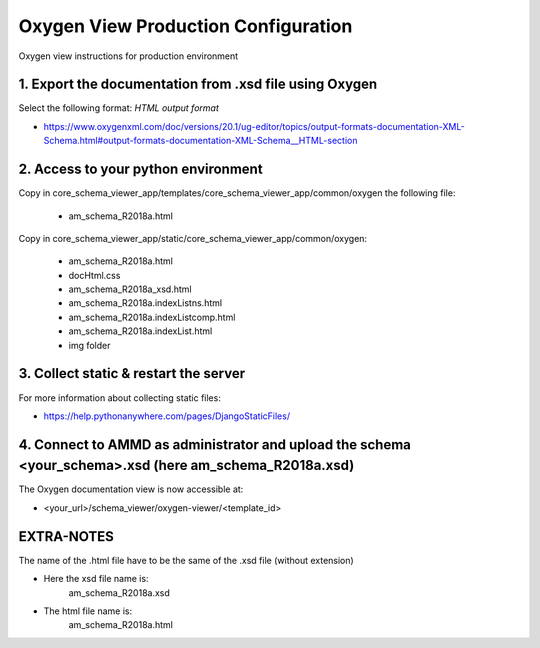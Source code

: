 Oxygen View Production Configuration
====================================

Oxygen view instructions for production environment


1. Export the documentation from .xsd file using Oxygen
-------------------------------------------------------

Select the following format: *HTML output format*

- https://www.oxygenxml.com/doc/versions/20.1/ug-editor/topics/output-formats-documentation-XML-Schema.html#output-formats-documentation-XML-Schema__HTML-section


2. Access to your python environment
------------------------------------

Copy in core_schema_viewer_app/templates/core_schema_viewer_app/common/oxygen the following file:

    - am_schema_R2018a.html

Copy in core_schema_viewer_app/static/core_schema_viewer_app/common/oxygen:

    - am_schema_R2018a.html
    - docHtml.css
    - am_schema_R2018a_xsd.html
    - am_schema_R2018a.indexListns.html
    - am_schema_R2018a.indexListcomp.html
    - am_schema_R2018a.indexList.html
    - img folder


3. Collect static & restart the server
--------------------------------------

For more information about collecting static files:

- https://help.pythonanywhere.com/pages/DjangoStaticFiles/


4. Connect to AMMD as administrator and upload the schema <your_schema>.xsd (here am_schema_R2018a.xsd)
-------------------------------------------------------------------------------------------------------

The Oxygen documentation view is now accessible at:

- <your_url>/schema_viewer/oxygen-viewer/<template_id>


EXTRA-NOTES
-----------

The name of the .html file have to be the same of the .xsd file (without extension)

- Here the xsd file name is:
          am_schema_R2018a.xsd

- The html file name is:
          am_schema_R2018a.html